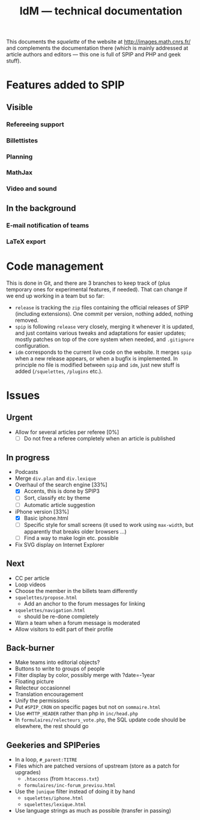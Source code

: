 #+TITLE: IdM --- technical documentation

This documents the /squelette/ of the website at
http://images.math.cnrs.fr/ and complements the documentation there
(which is mainly addressed at article authors and editors --- this one
is full of SPIP and PHP and geek stuff).

* Features added to SPIP

** Visible

*** Refereeing support

*** Billettistes

*** Planning

*** MathJax

*** Video and sound

** In the background

*** E-mail notification of teams

*** LaTeX export

* Code management

This is done in Git, and there are 3 branches to keep track of (plus
temporary ones for experimental features, if needed). That can change if
we end up working in a team but so far:
- =release= is tracking the =zip= files containing the official
  releases of SPIP (including extensions). One commit per version,
  nothing added, nothing removed.
- =spip= is following =release= very closely, merging it whenever it
  is updated, and just contains various tweaks and adaptations for
  easier updates; mostly patches on top of the core system when
  needed, and =.gitignore= configuration.
- =idm= corresponds to the current live code on the website. It merges
  =spip= when a new release appears, or when a bugfix is
  implemented. In principle no file is modified between =spip= and
  =idm=, just new stuff is added (=/squelettes=, =/plugins= etc.).

* Issues

** Urgent

- Allow for several articles per referee [0%]
  - [ ] Do not free a referee completely when an article is published

** In progress

- Podcasts
- Merge =div.plan= and =div.lexique=
- Overhaul of the search engine [33%]
  - [X] Accents, this is done by SPIP3
  - [ ] Sort, classify etc by theme
  - [ ] Automatic article suggestion
- iPhone version [33%]
  - [X] Basic iphone.html
  - [ ] Specific style for small screens (it used to work using
    =max-width=, but apparently that breaks older browsers ...)
  - [ ] Find a way to make login etc. possible
- Fix SVG display on Internet Explorer

** Next

- CC per article
- Loop videos
- Choose the member in the billets team differently
- =squelettes/propose.html=
  - Add an anchor to the forum messages for linking
- =squelettes/navigation.html=
  - should be re-done completely
- Warn a team when a forum message is moderated
- Allow visitors to edit part of their profile

** Back-burner

- Make teams into editorial objects?
- Buttons to write to groups of people
- Filter display by color, possibly merge with ?date=-1year
- Floating picture
- Relecteur occasionnel
- Translation encouragement
- Unify the permissions
- Put =#SPIP_CRON= on specific pages but not on =sommaire.html=
- Use =#HTTP_HEADER= rather than php in =inc/head.php=
- In =formulaires/relecteurs_vote.php=, the SQL update code should be
  elsewhere, the rest should go

** Geekeries and SPIPeries

- In a loop, =#_parent:TITRE=
- Files which are patched versions of upstream (store as a patch for upgrades)
  - =.htaccess= (from =htaccess.txt=)
  - =formulaires/inc-forum_previsu.html=
- Use the =|unique= filter instead of doing it by hand
  - =squelettes/iphone.html=
  - =squelettes/lexique.html=
- Use language strings as much as possible (transfer in passing)
